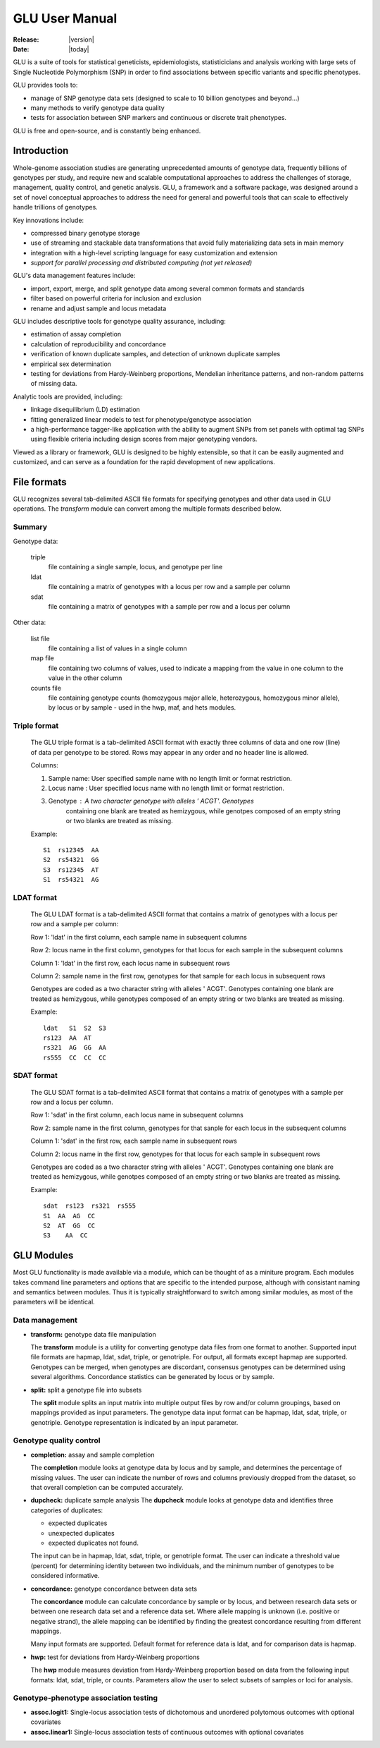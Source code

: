 .. _user_manual-index:

+++++++++++++++
GLU User Manual
+++++++++++++++

:Release: |version|
:Date: |today|

GLU is a suite of tools for statistical geneticists, epidemiologists,
statisticicians and analysis working with large sets of Single Nucleotide
Polymorphism (SNP) in order to find associations between specific variants
and specific phenotypes.

GLU provides tools to:

* manage of SNP genotype data sets (designed to scale to 10 billion
  genotypes and beyond...)

* many methods to verify genotype data quality

* tests for association between SNP markers and continuous or discrete trait
  phenotypes.

GLU is free and open-source, and is constantly being enhanced.

Introduction
============

Whole-genome association studies are generating unprecedented amounts of
genotype data, frequently billions of genotypes per study, and require new
and scalable computational approaches to address the challenges of storage,
management, quality control, and genetic analysis. GLU, a framework and a
software package, was designed around a set of novel conceptual approaches
to address the need for general and powerful tools that can scale to
effectively handle trillions of genotypes.

Key innovations include:

* compressed binary genotype storage

* use of streaming and stackable data transformations that avoid fully
  materializing data sets in main memory

* integration with a high-level scripting language for easy customization and extension

* *support for parallel processing and distributed computing (not yet released)*

GLU's data management features include:

* import, export, merge, and split genotype data among several common
  formats and standards

* filter based on powerful criteria for inclusion and exclusion

* rename and adjust sample and locus metadata

GLU includes descriptive tools for genotype quality assurance, including:

* estimation of assay completion

* calculation of reproducibility and concordance

* verification of known duplicate samples, and detection of unknown
  duplicate samples

* empirical sex determination

* testing for deviations from Hardy-Weinberg proportions, Mendelian
  inheritance patterns, and non-random patterns of missing data.

Analytic tools are provided, including:

* linkage disequilibrium (LD) estimation

* fitting generalized linear models to test for phenotype/genotype association

* a high-performance tagger-like application with the ability to augment
  SNPs from set panels with optimal tag SNPs using flexible criteria
  including design scores from major genotyping vendors.

Viewed as a library or framework, GLU is designed to be highly extensible,
so that it can be easily augmented and customized, and can serve as a
foundation for the rapid development of new applications.

File formats
============

GLU recognizes several tab-delimited ASCII file formats for specifying
genotypes and other data used in GLU operations. The *transform* module
can convert among the multiple formats described below.

Summary
-------

Genotype data:

  triple
    file containing a single sample, locus, and genotype per line

  ldat
    file containing a matrix of genotypes with a locus per row and a sample per column

  sdat
    file containing a matrix of genotypes with a sample per row and a locus per column

Other data:

  list file
    file containing a list of values in a single column

  map file
    file containing two columns of values, used to indicate a mapping from
    the value in one column to the value in the other column

  counts file
    file containing genotype counts (homozygous major allele, heterozygous,
    homozygous minor allele), by locus or by sample - used in the hwp, maf,
    and hets modules.

Triple format
-------------

  The GLU triple format is a tab-delimited ASCII format with exactly three
  columns of data and one row (line) of data per genotype to be stored.
  Rows may appear in any order and no header line is allowed.

  Columns:

  1. Sample name: User specified sample name with no length limit or format restriction.
  2. Locus name : User specified locus name with no length limit or format restriction.
  3. Genotype   : A two character genotype with alleles ' ACGT'. Genotypes
                  containing one blank are treated as hemizygous, while
                  genotpes composed of an empty string or two blanks are
                  treated as missing.

  Example::

    S1  rs12345  AA
    S2  rs54321  GG
    S3  rs12345  AT
    S1  rs54321  AG

LDAT format
-----------

  The GLU LDAT format is a tab-delimited ASCII format that contains a
  matrix of genotypes with a locus per row and a sample per column:

  Row 1: 'ldat' in the first column, each sample name in subsequent columns

  Row 2: locus name in the first column, genotypes for that locus for each sample in the subsequent columns

  Column 1: 'ldat' in the first row, each locus name in subsequent rows

  Column 2: sample name in the first row, genotypes for that sample for each locus in subsequent rows

  Genotypes are coded as a two character string with alleles ' ACGT'.
  Genotypes containing one blank are treated as hemizygous, while
  genotypes composed of an empty string or two blanks are treated as
  missing.

  Example::

    ldat   S1  S2  S3
    rs123  AA  AT
    rs321  AG  GG  AA
    rs555  CC  CC  CC


SDAT format
-----------

  The GLU SDAT format is a tab-delimited ASCII format that contains a matrix of genotypes with a sample per row and a locus per column.

  Row 1: 'sdat' in the first column, each locus name in subsequent columns

  Row 2: sample name in the first column, genotypes for that sanple for each locus in the subsequent columns

  Column 1: 'sdat' in the first row, each sample name in subsequent rows

  Column 2: locus name in the first row, genotypes for that locus for each sample in subsequent rows

  Genotypes are coded as a two character string with alleles ' ACGT'. Genotypes containing one blank are treated as hemizygous, while genotpes composed of an empty string or two blanks are treated as missing.

  Example::

    sdat  rs123  rs321  rs555
    S1  AA  AG  CC
    S2  AT  GG  CC
    S3    AA  CC

GLU Modules
===========

Most GLU functionality is made available via a module, which can be thought
of as a miniture program.  Each modules takes command line parameters and
options that are specific to the intended purpose, although with consistant
naming and semantics between modules.  Thus it is typically straightforward
to switch among similar modules, as most of the parameters will be
identical.

Data management
---------------

* **transform:** genotype data file manipulation

  The **transform** module is a utility for converting genotype data files
  from one format to another. Supported input file formats are hapmap,
  ldat, sdat, triple, or genotriple. For output, all formats except hapmap
  are supported. Genotypes can be merged, when genotypes are discordant,
  consensus genotypes can be determined using several algorithms.
  Concordance statistics can be generated by locus or by sample.

* **split:** split a genotype file into subsets

  The **split** module splits an input matrix into multiple output files
  by row and/or column groupings, based on mappings provided as input
  parameters. The genotype data input format can be hapmap, ldat, sdat,
  triple, or genotriple. Genotype representation is indicated by an input
  parameter.

Genotype quality control
------------------------

* **completion:** assay and sample completion

  The **completion** module looks at genotype data by locus and by sample,
  and determines the percentage of missing values. The user can indicate
  the number of rows and columns previously dropped from the dataset, so
  that overall completion can be computed accurately.

* **dupcheck:** duplicate sample analysis
  The **dupcheck** module looks at genotype data and identifies three categories of duplicates:

  - expected duplicates

  - unexpected duplicates

  - expected duplicates not found.

  The input can be in hapmap, ldat, sdat, triple, or genotriple format.
  The user can indicate a threshold value (percent) for determining
  identity between two individuals, and the minimum number of genotypes to
  be considered informative.

* **concordance:** genotype concordance between data sets

  The **concordance** module can calculate concordance by sample or by
  locus, and between research data sets or between one research data set
  and a reference data set. Where allele mapping is unknown (i.e. positive
  or negative strand), the allele mapping can be identified by finding the
  greatest concordance resulting from different mappings.

  Many input formats are supported. Default format for reference data is
  ldat, and for comparison data is hapmap.

* **hwp:** test for deviations from Hardy-Weinberg proportions

  The **hwp** module measures deviation from Hardy-Weinberg proportion
  based on data from the following input formats: ldat, sdat, triple, or
  counts. Parameters allow the user to select subsets of samples or loci
  for analysis.

Genotype-phenotype association testing
--------------------------------------

* **assoc.logit1:** Single-locus association tests of dichotomous and
  unordered polytomous outcomes with optional covariates

* **assoc.linear1:** Single-locus association tests of continuous outcomes
  with optional covariates
